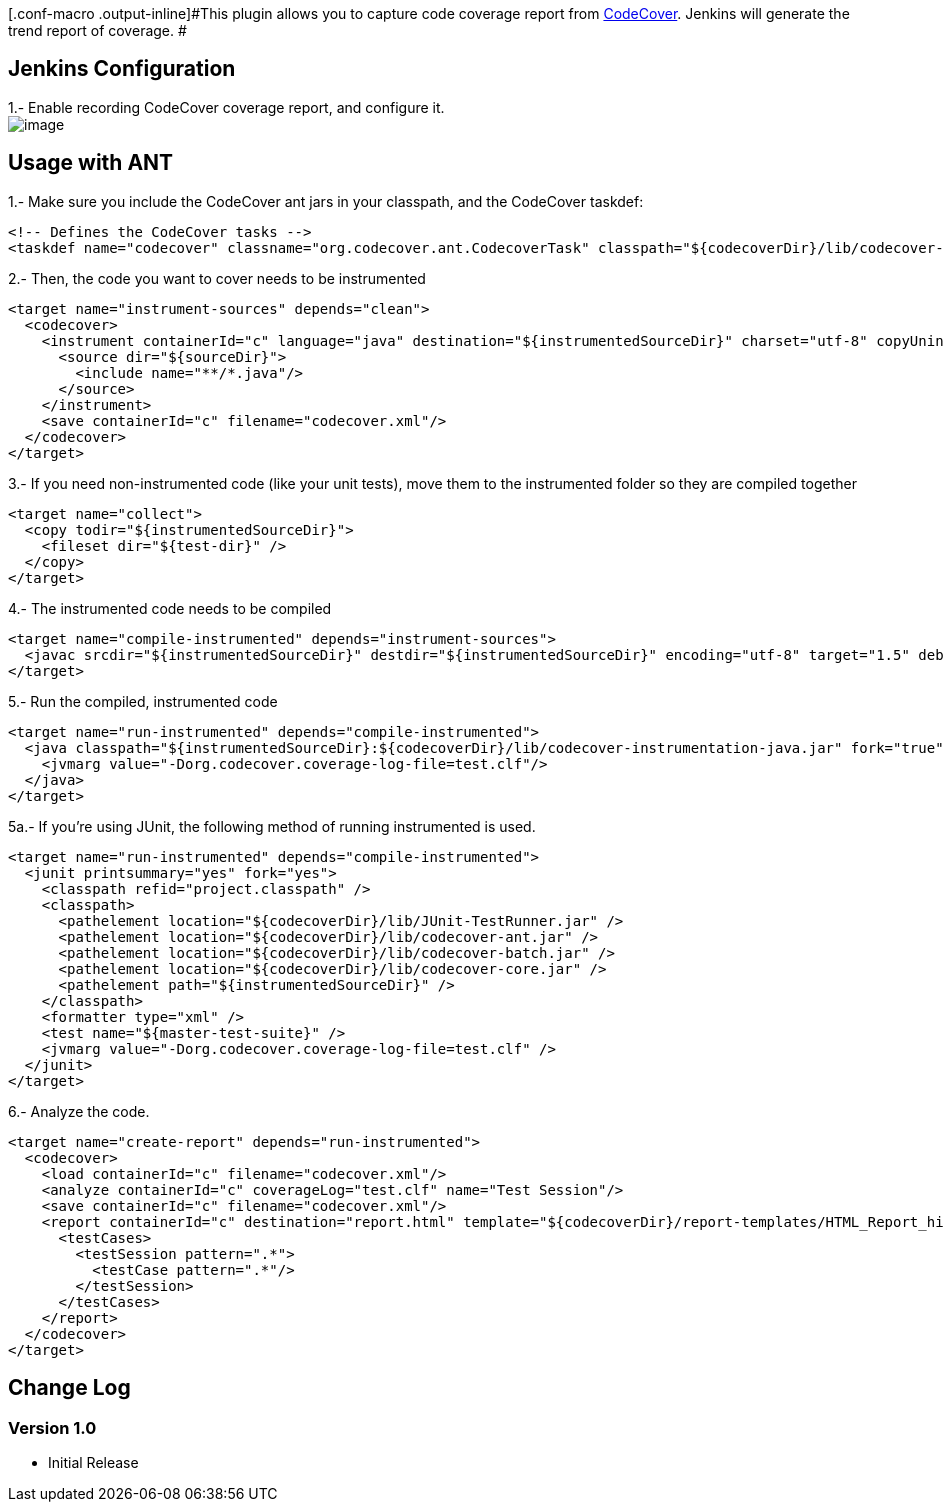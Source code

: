 [.conf-macro .output-inline]#This plugin allows you to capture code
coverage report from http://codecover.org/[CodeCover]. Jenkins will
generate the trend report of coverage. #

[[CodeCoverPlugin-JenkinsConfiguration]]
== Jenkins Configuration

1.- Enable recording CodeCover coverage report, and configure it. +
[.confluence-embedded-file-wrapper]#image:docs/images/codecover_jenkins.png[image]#

[[CodeCoverPlugin-UsagewithANT]]
== Usage with ANT

1.- Make sure you include the CodeCover ant jars in your classpath, and
the CodeCover taskdef:

[source,syntaxhighlighter-pre]
----
<!-- Defines the CodeCover tasks -->
<taskdef name="codecover" classname="org.codecover.ant.CodecoverTask" classpath="${codecoverDir}/lib/codecover-ant.jar" />
----

2.- Then, the code you want to cover needs to be instrumented

[source,syntaxhighlighter-pre]
----
<target name="instrument-sources" depends="clean">
  <codecover>
    <instrument containerId="c" language="java" destination="${instrumentedSourceDir}" charset="utf-8" copyUninstrumented="yes">
      <source dir="${sourceDir}">
        <include name="**/*.java"/>
      </source>
    </instrument>
    <save containerId="c" filename="codecover.xml"/>
  </codecover>
</target>
----

3.- If you need non-instrumented code (like your unit tests), move them
to the instrumented folder so they are compiled together

[source,syntaxhighlighter-pre]
----
<target name="collect">
  <copy todir="${instrumentedSourceDir}">
    <fileset dir="${test-dir}" />
  </copy>
</target>
----

4.- The instrumented code needs to be compiled

[source,syntaxhighlighter-pre]
----
<target name="compile-instrumented" depends="instrument-sources">
  <javac srcdir="${instrumentedSourceDir}" destdir="${instrumentedSourceDir}" encoding="utf-8" target="1.5" debug="true" classpath="${codecoverDir}/lib/codecover-instrumentation-java.jar" includeAntRuntime="false"></javac>
</target>
----

5.- Run the compiled, instrumented code

[source,syntaxhighlighter-pre]
----
<target name="run-instrumented" depends="compile-instrumented">
  <java classpath="${instrumentedSourceDir}:${codecoverDir}/lib/codecover-instrumentation-java.jar" fork="true" failonerror="true" classname="${mainClassName}">
    <jvmarg value="-Dorg.codecover.coverage-log-file=test.clf"/>
  </java>
</target>
----

5a.- If you're using JUnit, the following method of running instrumented
is used.

[source,syntaxhighlighter-pre]
----
<target name="run-instrumented" depends="compile-instrumented">
  <junit printsummary="yes" fork="yes">
    <classpath refid="project.classpath" />
    <classpath>
      <pathelement location="${codecoverDir}/lib/JUnit-TestRunner.jar" />
      <pathelement location="${codecoverDir}/lib/codecover-ant.jar" />
      <pathelement location="${codecoverDir}/lib/codecover-batch.jar" />
      <pathelement location="${codecoverDir}/lib/codecover-core.jar" />
      <pathelement path="${instrumentedSourceDir}" />
    </classpath>
    <formatter type="xml" />
    <test name="${master-test-suite}" />
    <jvmarg value="-Dorg.codecover.coverage-log-file=test.clf" />
  </junit>
</target>
----

6.- Analyze the code.

[source,syntaxhighlighter-pre]
----
<target name="create-report" depends="run-instrumented">
  <codecover>
    <load containerId="c" filename="codecover.xml"/>
    <analyze containerId="c" coverageLog="test.clf" name="Test Session"/>
    <save containerId="c" filename="codecover.xml"/>
    <report containerId="c" destination="report.html" template="${codecoverDir}/report-templates/HTML_Report_hierarchic.xml">
      <testCases>
        <testSession pattern=".*">
          <testCase pattern=".*"/>
        </testSession>
      </testCases>
    </report>
  </codecover>
</target>
----

[[CodeCoverPlugin-ChangeLog]]
== Change Log

[[CodeCoverPlugin-Version1.0]]
=== Version 1.0

* Initial Release

